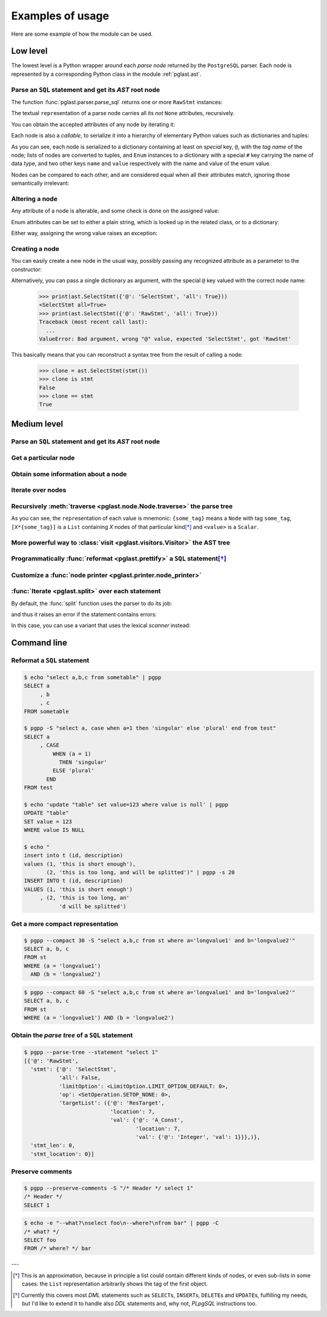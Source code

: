 .. -*- coding: utf-8 -*-
.. :Project:   pglast -- Usage
.. :Created:   gio 10 ago 2017 10:06:38 CEST
.. :Author:    Lele Gaifax <lele@metapensiero.it>
.. :License:   GNU General Public License version 3 or later
.. :Copyright: © 2017, 2018, 2019, 2021 Lele Gaifax
..

===================
 Examples of usage
===================

Here are some example of how the module can be used.

---------
Low level
---------

The lowest level is a Python wrapper around each *parse node* returned by the ``PostgreSQL``
parser. Each node is represented by a corresponding Python class in the module
:ref:`pglast.ast`.

Parse an ``SQL`` statement and get its *AST* root node
======================================================

The function :func:`pglast.parser.parse_sql` returns one or more ``RawStmt`` instances:

.. doctest::

   >>> from pglast import parse_sql
   >>> root = parse_sql('select 1')
   >>> print(root)
   (<RawStmt stmt=<SelectStmt targetList=(<ResTarget val=<A_Const val=<Integer val=1>>>,) ...,)

The textual ``repr``\ esentation of a parse node carries all its *not* ``None`` attributes,
recursively.

You can obtain the accepted attributes of any node by iterating it:

.. doctest::

   >>> rawstmt = root[0]
   >>> print(tuple(rawstmt))
   ('stmt', 'stmt_location', 'stmt_len')

.. doctest::

   >>> from pglast import ast
   >>> stmt = rawstmt.stmt
   >>> assert isinstance(stmt, ast.SelectStmt)

Each node is also a *callable*, to serialize it into a hierarchy of elementary Python values
such as dictionaries and tuples:

.. doctest::

   >>> from pprint import pprint
   >>> pprint(stmt(depth=1, skip_none=True))
   {'@': 'SelectStmt',
    'all': False,
    'limitOption': {'#': 'LimitOption',
                    'name': 'LIMIT_OPTION_DEFAULT',
                    'value': 0},
    'op': {'#': 'SetOperation', 'name': 'SETOP_NONE', 'value': 0},
    'targetList': ({'@': 'ResTarget', 'location': 7, 'val': Ellipsis},)}

As you can see, each node is serialized to a dictionary containing at least on *special* key,
``@``, with the *tag name* of the node; lists of nodes are converted to tuples, and ``Enum``
instances to a dictionary with a special ``#`` key carrying the name of data type, and two
other keys ``name`` and ``value`` respectively with the name and value of the enum value.

Nodes can be compared to each other, and are considered equal when all their attributes match,
ignoring those semantically irrelevant:

.. doctest::

   >>> other_stmt = parse_sql('select /* something here */ 1')[0].stmt
   >>> print(other_stmt(depth=1, skip_none=True))
   {'@': 'SelectStmt', 'targetList': ({'@': 'ResTarget', 'val': Ellipsis, 'location': 28},), ...}
   >>> stmt == other_stmt
   True

Altering a node
===============

Any attribute of a node is alterable, and some check is done on the assigned value:

.. doctest::

   >>> print(stmt.all)
   False
   >>> stmt.all = True
   >>> print(stmt.all)
   True

.. doctest::

   >>> stmt.all = "foo"
   Traceback (most recent call last):
     ...
   ValueError: Bad value for attribute SelectStmt.all, expected (<class 'bool'>, <class 'int'>), got <class 'str'>: 'foo'

Enum attributes can be set to either a plain string, which is looked up in the related class,
or to a dictionary:

.. doctest::

   >>> stmt.limitOption = 'LIMIT_OPTION_COUNT'
   >>> pprint(stmt(depth=1, skip_none=True))
   {'@': 'SelectStmt',
    'all': True,
    'limitOption': {'#': 'LimitOption', 'name': 'LIMIT_OPTION_COUNT', 'value': 1},
    'op': {'#': 'SetOperation', 'name': 'SETOP_NONE', 'value': 0},
    'targetList': ({'@': 'ResTarget', 'location': 7, 'val': Ellipsis},)}

.. doctest::

   >>> stmt.limitOption = {'#': 'LimitOption', 'name': 'LIMIT_OPTION_WITH_TIES'}
   >>> pprint(stmt(depth=1, skip_none=True))
   {'@': 'SelectStmt',
    'all': True,
    'limitOption': {'#': 'LimitOption',
                    'name': 'LIMIT_OPTION_WITH_TIES',
                    'value': 2},
    'op': {'#': 'SetOperation', 'name': 'SETOP_NONE', 'value': 0},
    'targetList': ({'@': 'ResTarget', 'location': 7, 'val': Ellipsis},)}

Either way, assigning the wrong value raises an exception:

.. doctest::

   >>> stmt.limitOption = 'foo'
   Traceback (most recent call last):
     ...
   ValueError: Bad value for attribute SelectStmt.limitOption, (<class 'int'>, <class 'str'>, <class 'dict'>, <enum 'LimitOption'>), got 'foo'
   >>> stmt.limitOption = {'#': 'JoinType', 'name': 'JOIN_INNER'}
   Traceback (most recent call last):
     ...
   ValueError: Bad value for attribute SelectStmt.limitOption, expected a (<class 'int'>, <class 'str'>, <class 'dict'>, <enum 'LimitOption'>), got {'#': 'JoinType', 'name': 'JOIN_INNER'}


Creating a node
===============

You can easily create a new node in the usual way, possibly passing any recognized attribute as
a parameter to the constructor:

.. doctest::

   >>> print(ast.SelectStmt())
   <SelectStmt>
   >>> print(ast.SelectStmt(all=1))
   <SelectStmt all=True>
   >>> ast.SelectStmt(non_existing_attribute=None)
   Traceback (most recent call last):
     ...
   TypeError: __init__() got an unexpected keyword argument 'non_existing_attribute'
   >>> ast.SelectStmt(all="foo")
   Traceback (most recent call last):
     ...
   ValueError: Bad value for attribute SelectStmt.all, expected (<class 'bool'>, <class 'int'>), got <class 'str'>: 'foo'

Alternatively, you can pass a single dictionary as argument, with the special ``@`` key valued
with the correct node name:

   >>> print(ast.SelectStmt({'@': 'SelectStmt', 'all': True}))
   <SelectStmt all=True>
   >>> print(ast.SelectStmt({'@': 'RawStmt', 'all': True}))
   Traceback (most recent call last):
     ...
   ValueError: Bad argument, wrong "@" value, expected 'SelectStmt', got 'RawStmt'

This basically means that you can reconstruct a syntax tree from the result of calling a node:

   >>> clone = ast.SelectStmt(stmt())
   >>> clone is stmt
   False
   >>> clone == stmt
   True

------------
Medium level
------------

Parse an ``SQL`` statement and get its *AST* root node
======================================================

.. doctest::

   >>> from pglast import Node, parse_sql
   >>> root = Node(parse_sql('SELECT foo FROM bar'))
   >>> print(root)
   None=[1*{RawStmt}]

Get a particular node
=====================

.. doctest::

   >>> from_clause = root[0].stmt.fromClause
   >>> print(from_clause)
   fromClause=[1*{RangeVar}]

Obtain some information about a node
====================================

.. doctest::

   >>> range_var = from_clause[0]
   >>> print(range_var.node_tag)
   RangeVar
   >>> print(range_var.attribute_names)
   ('catalogname', 'schemaname', 'relname', 'inh', 'relpersistence', 'alias', 'location')
   >>> print(range_var.parent_node)
   stmt={SelectStmt}

Iterate over nodes
==================

.. doctest::

   >>> for a in from_clause:
   ...     print(a)
   ...     for b in a:
   ...         print(b)
   ...
   fromClause[0]={RangeVar}
   inh=<True>
   location=<16>
   relname=<'bar'>
   relpersistence=<'p'>

Recursively :meth:`traverse <pglast.node.Node.traverse>` the parse tree
=======================================================================

.. doctest::

   >>> for node in root.traverse():
   ...   print(node)
   ...
   None[0]={RawStmt}
   stmt={SelectStmt}
   all=<False>
   fromClause[0]={RangeVar}
   inh=<True>
   location=<16>
   relname=<'bar'>
   relpersistence=<'p'>
   limitOption=<LimitOption.LIMIT_OPTION_DEFAULT: 0>
   op=<SetOperation.SETOP_NONE: 0>
   targetList[0]={ResTarget}
   location=<7>
   val={ColumnRef}
   fields[0]={String}
   val=<'foo'>
   location=<7>
   stmt_len=<0>
   stmt_location=<0>

As you can see, the ``repr``\ esentation of each value is mnemonic: ``{some_tag}`` means a
``Node`` with tag ``some_tag``, ``[X*{some_tag}]`` is a ``List`` containing `X` nodes of that
particular kind\ [*]_ and ``<value>`` is a ``Scalar``.

More powerful way to :class:`visit <pglast.visitors.Visitor>` the AST tree
==========================================================================

.. doctest::

   >>> from collections import Counter
   >>> from pglast.visitors import Visitor
   >>>
   >>> class Stats(Visitor):
   ...     def __call__(self, node):
   ...         self.counters = Counter()
   ...         super().__call__(node)
   ...         return self.counters
   ...
   ...     def visit(self, path, node):
   ...         self.counters.update((node.__class__.__name__,))
   ...
   >>> stats = Stats()
   >>> print(stats(parse_sql('select 1')))
   Counter({'RawStmt': 1, 'SelectStmt': 1, 'ResTarget': 1, 'A_Const': 1, 'Integer': 1})

.. doctest::

   >>> class NoisyVisitor(Visitor):
   ...     def visit(self, path, node):
   ...         prefix = ' → '.join(f'[{i}]' if isinstance(i, int) else i[1] for i in path)
   ...         print(prefix, ':', node(depth=0))
   ...
   >>> visitor = NoisyVisitor()
   >>> visitor(parse_sql('select a, b from c'))
   [0] : {'@': 'RawStmt', 'stmt': Ellipsis, 'stmt_location': 0, 'stmt_len': 0}
   [0] → stmt : {'@': 'SelectStmt', 'distinctClause': None, 'intoClause': None, ...
   [0] → stmt → targetList → [0] : {'@': 'ResTarget', 'name': None, 'indirection': None, ...
   [0] → stmt → targetList → [1] : {'@': 'ResTarget', 'name': None, 'indirection': None, ...
   [0] → stmt → fromClause → [0] : {'@': 'RangeVar', 'catalogname': None, 'schemaname': None, ...
   [0] → stmt → targetList → [0] → val : {'@': 'ColumnRef', 'fields': Ellipsis, 'location': 7}
   [0] → stmt → targetList → [1] → val : {'@': 'ColumnRef', 'fields': Ellipsis, 'location': 10}
   [0] → stmt → targetList → [0] → val → fields → [0] : {'@': 'String', 'val': 'a'}
   [0] → stmt → targetList → [1] → val → fields → [0] : {'@': 'String', 'val': 'b'}

Programmatically :func:`reformat <pglast.prettify>` a ``SQL`` statement\ [*]_
=============================================================================

.. doctest::

   >>> from pglast import prettify
   >>> print(prettify('delete from sometable where value is null'))
   DELETE FROM sometable
   WHERE value IS NULL

.. doctest::

   >>> print(prettify('select a,b,c from sometable where value is null'))
   SELECT a
        , b
        , c
   FROM sometable
   WHERE value IS NULL

.. doctest::

   >>> print(prettify('select a,b,c from sometable'
   ...                ' where value is null or value = 1',
   ...                comma_at_eoln=True))
   SELECT a,
          b,
          c
   FROM sometable
   WHERE ((value IS NULL)
      OR (value = 1))

Customize a :func:`node printer <pglast.printer.node_printer>`
==============================================================

.. doctest::

   >>> sql = 'update translations set italian=$2 where word=$1'
   >>> print(prettify(sql))
   UPDATE translations
   SET italian = $2
   WHERE word = $1
   >>> from pglast.printer import node_printer
   >>> @node_printer('ParamRef', override=True)
   ... def replace_param_ref(node, output):
   ...     output.write(repr(args[node.number.value - 1]))
   ...
   >>> args = ['Hello', 'Ciao']
   >>> print(prettify(sql, safety_belt=False))
   UPDATE translations
   SET italian = 'Ciao'
   WHERE word = 'Hello'

:func:`Iterate <pglast.split>` over each statement
==================================================

By default, the :func:`split` function uses the parser to do its job:

.. doctest::

   >>> from pglast import split
   >>> for statement in split('select 1; select 2'):
   ...     print(statement)
   ...
   select 1
   select 2

and thus it raises an error if the statement contains errors:

.. doctest::

   >>> split('select 1 from; select 2')
   Traceback (most recent call last):
     ...
   pglast.parser.ParseError: syntax error at or near ";", at location 14

In this case, you can use a variant that uses the lexical *scanner* instead:

.. doctest::

   >>> for statement in split('select 1 from; select 2', with_parser=False):
   ...     print(statement)
   ...
   select 1 from
   select 2

------------
Command line
------------

Reformat a ``SQL`` statement
============================

.. code-block:: shell

   $ echo "select a,b,c from sometable" | pgpp
   SELECT a
        , b
        , c
   FROM sometable

   $ pgpp -S "select a, case when a=1 then 'singular' else 'plural' end from test"
   SELECT a
        , CASE
            WHEN (a = 1)
              THEN 'singular'
            ELSE 'plural'
          END
   FROM test

   $ echo 'update "table" set value=123 where value is null' | pgpp
   UPDATE "table"
   SET value = 123
   WHERE value IS NULL

   $ echo "
   insert into t (id, description)
   values (1, 'this is short enough'),
          (2, 'this is too long, and will be splitted')" | pgpp -s 20
   INSERT INTO t (id, description)
   VALUES (1, 'this is short enough')
        , (2, 'this is too long, an'
              'd will be splitted')

Get a more compact representation
=================================

.. code-block:: shell

   $ pgpp --compact 30 -S "select a,b,c from st where a='longvalue1' and b='longvalue2'"
   SELECT a, b, c
   FROM st
   WHERE (a = 'longvalue1')
     AND (b = 'longvalue2')

.. code-block:: shell

   $ pgpp --compact 60 -S "select a,b,c from st where a='longvalue1' and b='longvalue2'"
   SELECT a, b, c
   FROM st
   WHERE (a = 'longvalue1') AND (b = 'longvalue2')

Obtain the *parse tree* of a ``SQL`` statement
==============================================

.. code-block:: shell

   $ pgpp --parse-tree --statement "select 1"
   [{'@': 'RawStmt',
     'stmt': {'@': 'SelectStmt',
              'all': False,
              'limitOption': <LimitOption.LIMIT_OPTION_DEFAULT: 0>,
              'op': <SetOperation.SETOP_NONE: 0>,
              'targetList': ({'@': 'ResTarget',
                              'location': 7,
                              'val': {'@': 'A_Const',
                                      'location': 7,
                                      'val': {'@': 'Integer', 'val': 1}}},)},
     'stmt_len': 0,
     'stmt_location': 0}]

Preserve comments
=================

.. code-block:: shell

   $ pgpp --preserve-comments -S "/* Header */ select 1"
   /* Header */
   SELECT 1

.. code-block:: shell

   $ echo -e "--what?\nselect foo\n--where?\nfrom bar" | pgpp -C
   /* what? */
   SELECT foo
   FROM /* where? */ bar

---

.. [*] This is an approximation, because in principle a list could contain different kinds of
       nodes, or even sub-lists in some cases: the ``List`` representation arbitrarily shows
       the tag of the first object.

.. [*] Currently this covers most `DML` statements such as ``SELECT``\ s, ``INSERT``\ s,
       ``DELETE``\ s and ``UPDATE``\ s, fulfilling my needs, but I'd like to extend it to
       handle also `DDL` statements and, why not, `PLpgSQL` instructions too.
